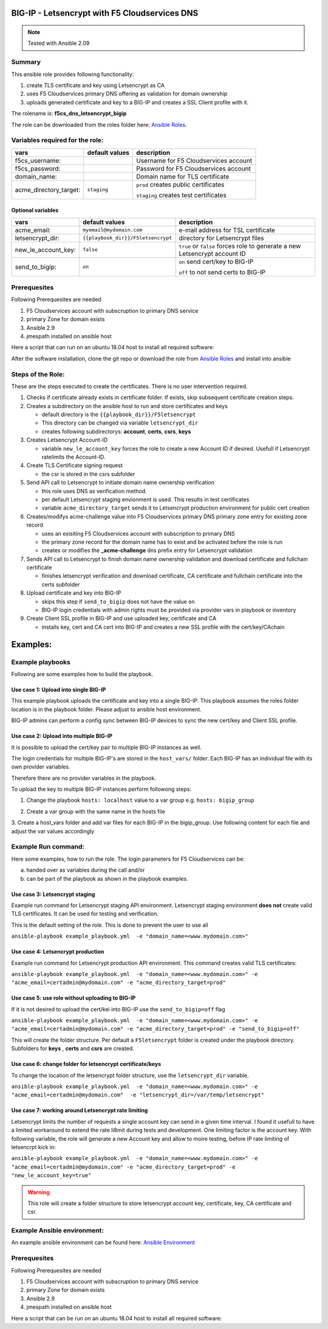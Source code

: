 ==============================================
BIG-IP - Letsencrypt with F5 Cloudservices DNS
==============================================

.. note:: Tested with Ansible 2.09
*******
Summary
*******

This ansible role provides following functionality:

1. create TLS certificate and key using Letsencrypt as CA
2. uses F5 Cloudservices primary DNS offering as validation for domain ownership
3. uploads generated certificate and key to a BIG-IP and creates a SSL Client profile with it.


The rolename is: **f5cs_dns_letsencrypt_bigip**

The role can be downloaded from the roles folder here: `Ansible Roles`_.


********************************
Variables required for the role:
********************************

+------------------------+--------------------+-------------------------------------------+
| vars                   | default values     | description                               |
+========================+====================+===========================================+
| f5cs_username:         |                    | Username for F5 Cloudservices account     |
+------------------------+--------------------+-------------------------------------------+
| f5cs_password:         |                    | Password for F5 Cloudservices account     |
+------------------------+--------------------+-------------------------------------------+
| domain_name:           |                    | Domain name for TLS certificate           |
+------------------------+--------------------+-------------------------------------------+
| acme_directory_target: | ``staging``        | ``prod`` creates public certificates      |
|                        |                    |                                           |
|                        |                    | ``staging`` creates test certificates     |
+------------------------+--------------------+-------------------------------------------+

Optional variables
==================

+------------------------+-----------------------------------+----------------------------------------------+
| vars                   | default values                    | description                                  |
+========================+===================================+==============================================+
| acme_email:            | ``myemail@mydomain.com``          | e-mail address for TSL certificate           |
+------------------------+-----------------------------------+----------------------------------------------+
| letsencrypt_dir:       | ``{{playbook_dir}}/F5letsencrypt``| directory for Letsencrypt files              |
+------------------------+-----------------------------------+----------------------------------------------+
| new_le_account_key:    | ``false``                         | ``true`` or ``false``                        |
|                        |                                   | forces role to generate a new                |
|                        |                                   | Letsencrypt account ID                       |
+------------------------+-----------------------------------+----------------------------------------------+
| send_to_bigip:         |  ``on``                           | ``on`` send cert/key to BIG-IP               |
|                        |                                   |                                              |
|                        |                                   | ``off`` to not send certs to BIG-IP          |
+------------------------+-----------------------------------+----------------------------------------------+

*************
Prerequesites
*************

Following Prerequesites are needed

1. F5 Cloudservices account with subscruption to primary DNS service
2. primary Zone for domain exists
3. Ansible 2.9
4. jmespath installed on ansible host

Here a script that can run on an ubuntu 18.04 host to install all required software:

.. literalinclude :: ubuntu_preparation.sh
   :language: bash`

After the software installation, clone the git repo or download the role from `Ansible Roles`_ and install into ansible

******************
Steps of the Role:
******************

These are the steps executed to create the certificates. There is no user intervention required.

1. Checks if certificate already exists in certificate folder. If exists, skip subsequent certificate creation steps.

2. Creates a subdirectory on the ansible host to run and store certificates and keys

   - default directory is the ``{{playbook_dir}}/F5letsencrypt``
   - This directory can be changed via variable ``letsencrypt_dir``
   - creates following subdirectorys: **account**, **certs**, **csrs**, **keys**

3. Creates Letsencrypt Account-ID

   - variable ``new_le_account_key`` forces the role to create a new Account ID if desired. Usefull if Letsencrypt ratelimits the Account-ID.

4. Create TLS Certificate signing request

   - the csr is stored in the csrs subfolder

5. Send API call to Letsencrypt to initiate domain name ownership verification

   - this role uses DNS as verification method.
   - per default Letsencrypt staging envionment is used. This results in test certificates
   - variable ``acme_directory_target`` sends it to Letsencrypt production environment for public cert creation

6. Creates/modifys acme-challenge value into F5 Cloudservices primary DNS primary zone entry for existing zone record

   - uses an exisiting F5 Cloudservices account with subscription to primary DNS
   - the primary zone record for the domain name has to exist and be activated before the role is run
   - creates or modifies the **_acme-challenge** dns prefix entry for Letsencrypt validation

7. Sends API call to Letsencrypt to finish domain name ownership validation and download certificate and fullchain certificate

   - finishes letsencrypt verification and download certificate, CA certificate and fullchain certificate into the certs subfolder

8. Upload certificate and key into BIG-IP

   - skips this step if ``send_to_bigip`` does not have the value ``on``
   - BIG-IP login credentials with admin rights must be provided via provider vars in playbook or inventory

9. Create Client SSL profile in BIG-IP and use uploaded key, certificate and CA

   - installs key, cert and CA cert into BIG-IP and creates a new SSL profile with the cert/key/CAchain

=========
Examples:
=========

*****************
Example playbooks
*****************

Following are some examples how to build the playbook.

Use case 1: Upload into single BIG-IP
=====================================

This example playbook uploads the certificate and key into a single BIG-IP.
This playbook assumes the roles folder location is in the playbook folder.
Please adjust to ansible host environment.

.. literalinclude :: example_playbook.yml
   :language: yaml

BIG-IP admins can perform a config sync between BIG-IP devices to sync the new cert/key and Client SSL profile.

Use case 2: Upload into multiple BIG-IP
=======================================

It is possible to upload the cert/key pair to multiple BIG-IP instances as well.

The login credentials for multiple BIG-IP's are stored in the ``host_vars/`` folder.
Each BIG-IP has an individual file with its own provider variables.

Therefore there are no provider variables in the playbook.

To upload the key to multiple BIG-IP instances perform followong steps:

1. Change the playbook ``hosts: localhost`` value to a var group e.g.  ``hosts: bigip_group``

.. literalinclude :: example_playbook_multiple_bigip.yml
   :language: yaml

2. Create a var group with the same name in the hosts file

.. literalinclude :: hosts_multiple
   :language: yaml`

3. Create a host_vars folder and add var files for each BIG-IP in the bigip_group.
Use following content for each file and adjust the var values accordingly

.. literalinclude :: example_bigip
   :language: yaml`

********************
Example Run command:
********************

Here some examples, how to run the role.
The login parameters for F5 Cloudservices can be:

a. handed over as variables during the call and/or
b. can be part of the playbook as shown in the playbook examples.

Use case 3: Letsencrypt staging
===============================

Example run command for Letsencrypt staging API environment.
Letsencrypt staging environment **does not** create valid TLS certificates. It can be used for testing and verification.

This is the default setting of the role. This is done to prevent the user to use all

``ansible-playbook example_playbook.yml  -e "domain_name=<www.mydomain.com>"``

Use case 4: Letsencrypt production
==================================

Example run command for Letsencrypt production API environment. This command creates valid TLS certificates:

``ansible-playbook example_playbook.yml  -e "domain_name=<www.mydomain.com>" -e "acme_email=certadmin@mydomain.com" -e "acme_directory_target=prod"``

Use case 5: use role without uploading to BIG-IP
================================================

If it is not desired to upload the cert/kei into BIG-IP use the ``send_to_bigip=off`` flag

``ansible-playbook example_playbook.yml  -e "domain_name=<www.mydomain.com>" -e "acme_email=certadmin@mydomain.com" -e "acme_directory_target=prod" -e "send_to_bigip=off"``

This will create the folder structure. Per default a ``F5letsencrypt`` folder is created under the playbook directory. Subfolders for **keys** , **certs** and **csrs** are created.

Use case 6: change folder for letsencrypt certificate/keys
==========================================================

To change the location of the letsencrypt folder structure, use the ``letsencrypt_dir`` variable.

``ansible-playbook example_playbook.yml  -e "domain_name=<www.mydomain.com>" -e "acme_email=certadmin@mydomain.com"  -e "letsencrypt_dir=/var/temp/letsencrypt"``

Use case 7: working around Letsencrypt rate limiting
====================================================

Letsencrypt limits the number of requests a single account key can send in a given time interval. I found it usefull to have a limited workaround to extend the rate li8mit during tests and development.
One limiting factor is the account key. With following variable, the role will generate a new Account key and allow to moire testing, before IP rate limiting of letsencrpt kick in:

``ansible-playbook example_playbook.yml  -e "domain_name=<www.mydomain.com>" -e "acme_email=certadmin@mydomain.com" -e "acme_directory_target=prod" -e "new_le_account_key=true"``

.. warning:: This role will create a folder structure to store letsencrypt account key, certificate, key, CA certificate and csr.

****************************
Example Ansible environment:
****************************

An example ansible environment can be found here: `Ansible Environment`_

*************
Prerequesites
*************

Following Prerequesites are needed

1. F5 Cloudservices account with subscruption to primary DNS service
2. primary Zone for domain exists
3. Ansible 2.9
4. jmespath installed on ansible host

Here a script that can be run on an ubuntu 18.04 host to install all required software:

.. literalinclude :: ubuntu_preparation.sh
   :language: bash`


.. _`Ansible Roles`: https://github.com/jmcalalang/f5-tls-automation/tree/main/code/letsencrypt/roles

.. _`Ansible Environment`: https://github.com/jmcalalang/f5-tls-automation/tree/main/code/letsencrypt/example_ansible_env
